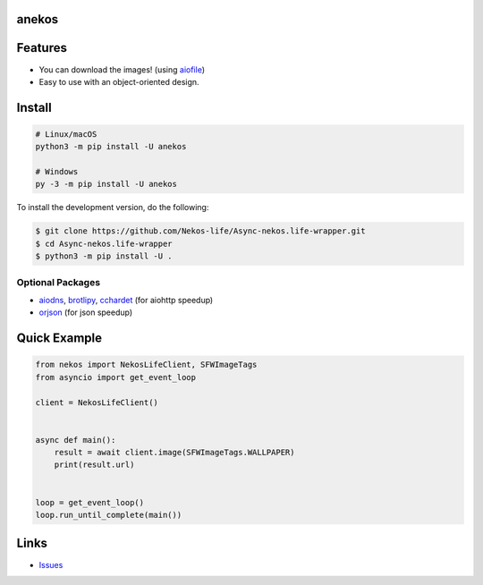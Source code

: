 anekos
================

.. image:: https://img.shields.io/pypi/v/anekos
   :target: https://pypi.python.org/pypi/anekos
   :alt: PyPI version info
.. image:: https://img.shields.io/pypi/pyversions/anekos
   :target: https://pypi.python.org/pypi/anekos
   :alt: PyPI supported Python versions
.. image:: https://img.shields.io/pypi/dd/anekos
   :target: https://pypi.python.org/pypi/anekos
   :alt: PyPI Downloads
.. image:: https://img.shields.io/pypi/l/anekos
   :target: https://pypi.python.org/pypi/anekos
   :alt: PyPI License

   An asynchronous wrapper for nekos.life API

Features
========

-  You can download the images! (using
   `aiofile <https://pypi.org/project/aiofile>`__)
-  Easy to use with an object-oriented design.

Install
=======

.. code:: sh

   # Linux/macOS
   python3 -m pip install -U anekos

   # Windows
   py -3 -m pip install -U anekos

To install the development version, do the following:

.. code:: sh

    $ git clone https://github.com/Nekos-life/Async-nekos.life-wrapper.git
    $ cd Async-nekos.life-wrapper
    $ python3 -m pip install -U . 

Optional Packages
-----------------

-  `aiodns <https://pypi.org/project/aiodns>`__,
   `brotlipy <https://pypi.org/project/brotlipy>`__,
   `cchardet <https://pypi.org/project/cchardet>`__ (for aiohttp
   speedup)
-  `orjson <https://pypi.org/project/orjson>`__ (for json speedup)

Quick Example
=============

.. code:: py

   from nekos import NekosLifeClient, SFWImageTags
   from asyncio import get_event_loop

   client = NekosLifeClient()


   async def main():
       result = await client.image(SFWImageTags.WALLPAPER)
       print(result.url)


   loop = get_event_loop()
   loop.run_until_complete(main())

Links
=====
-  `Issues <https://github.com/Async-nekos.life-wrapper/issues>`__
